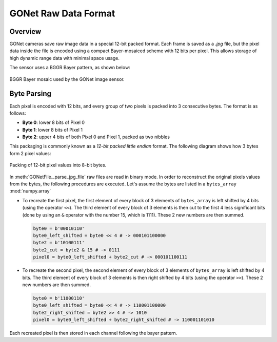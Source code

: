 GONet Raw Data Format
=====================

Overview
--------

GONet cameras save raw image data in a special 12-bit packed format. Each frame is saved as a `.jpg` file, but the pixel data inside the file is encoded using a compact Bayer-mosaiced scheme with 12 bits per pixel. This allows storage of high dynamic range data with minimal space usage.

The sensor uses a BGGR Bayer pattern, as shown below:

.. figure:: _static/bayer_pattern.pdf
   :align: center
   :width: 50%
   :alt: BGGR Bayer Pattern

   BGGR Bayer mosaic used by the GONet image sensor.

Byte Parsing
------------

Each pixel is encoded with 12 bits, and every group of two pixels is packed into 3 consecutive bytes. The format is as follows:

- **Byte 0**: lower 8 bits of Pixel 0  
- **Byte 1**: lower 8 bits of Pixel 1  
- **Byte 2**: upper 4 bits of both Pixel 0 and Pixel 1, packed as two nibbles

This packaging is commonly known as a *12-bit packed little endian* format. The following diagram shows how 3 bytes form 2 pixel values:

.. figure:: _static/GONet_bytes_pixels.pdf
   :align: center
   :width: 90%
   :alt: Byte-wise packing of 12-bit pixels

   Packing of 12-bit pixel values into 8-bit bytes.

In :meth:`GONetFile._parse_jpg_file` raw files are read in binary mode. In order to reconstruct the original pixels values from the bytes, the following procedures are executed. Let's assume the bytes are listed in a ``bytes_array`` :mod:`numpy.array`

- To recreate the first pixel, the first element of every block of 3 elements of ``bytes_array`` is left shifted by 4 bits (using the operator ``<<``). The third element of every block of 3 elements is then cut to the first 4 less significant bits (done by using an ``&`` operator with the number 15, which is 1111). These 2 new numbers are then summed.

  .. code-block:: python

    byte0 = b'00010110'
    byte0_left_shifted = byte0 << 4 # -> 000101100000
    byte2 = b'10100111'
    byte2_cut = byte2 & 15 # -> 0111
    pixel0 = byte0_left_shifted + byte2_cut # -> 000101100111

- To recreate the second pixel, the second element of every block of 3 elements of ``bytes_array`` is left shifted by 4 bits. The third element of every block of 3 elements is then right shifted by 4 bits (using the operator ``>>``). These 2 new numbers are then summed.

  .. code-block:: python

    byte0 = b'11000110'
    byte0_left_shifted = byte0 << 4 # -> 110001100000
    byte2_right_shifted = byte2 >> 4 # -> 1010
    pixel0 = byte0_left_shifted + byte2_right_shifted # -> 110001101010

Each recreated pixel is then stored in each channel following the bayer pattern. 
